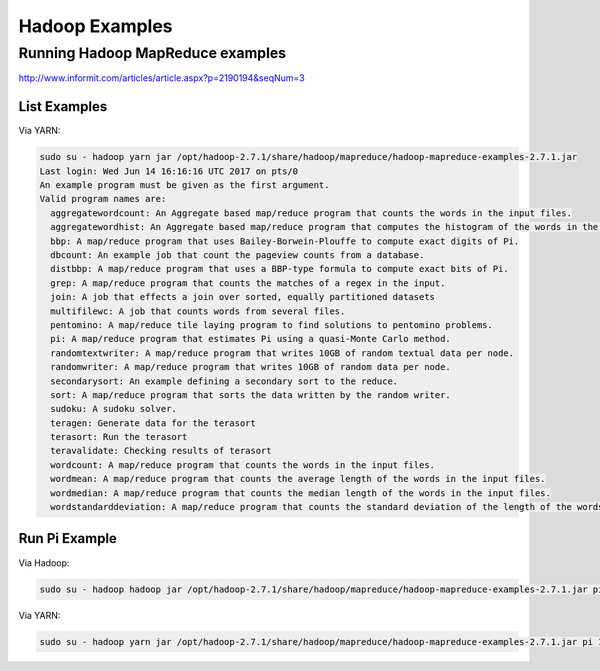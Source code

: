 ===============
Hadoop Examples
===============

Running Hadoop MapReduce examples
---------------------------------

http://www.informit.com/articles/article.aspx?p=2190194&seqNum=3

List Examples
=============

Via YARN:

.. code-block::

   sudo su - hadoop yarn jar /opt/hadoop-2.7.1/share/hadoop/mapreduce/hadoop-mapreduce-examples-2.7.1.jar 
   Last login: Wed Jun 14 16:16:16 UTC 2017 on pts/0
   An example program must be given as the first argument.
   Valid program names are:
     aggregatewordcount: An Aggregate based map/reduce program that counts the words in the input files.
     aggregatewordhist: An Aggregate based map/reduce program that computes the histogram of the words in the input files.
     bbp: A map/reduce program that uses Bailey-Borwein-Plouffe to compute exact digits of Pi.
     dbcount: An example job that count the pageview counts from a database.
     distbbp: A map/reduce program that uses a BBP-type formula to compute exact bits of Pi.
     grep: A map/reduce program that counts the matches of a regex in the input.
     join: A job that effects a join over sorted, equally partitioned datasets
     multifilewc: A job that counts words from several files.
     pentomino: A map/reduce tile laying program to find solutions to pentomino problems.
     pi: A map/reduce program that estimates Pi using a quasi-Monte Carlo method.
     randomtextwriter: A map/reduce program that writes 10GB of random textual data per node.
     randomwriter: A map/reduce program that writes 10GB of random data per node.
     secondarysort: An example defining a secondary sort to the reduce.
     sort: A map/reduce program that sorts the data written by the random writer.
     sudoku: A sudoku solver.
     teragen: Generate data for the terasort
     terasort: Run the terasort
     teravalidate: Checking results of terasort
     wordcount: A map/reduce program that counts the words in the input files.
     wordmean: A map/reduce program that counts the average length of the words in the input files.
     wordmedian: A map/reduce program that counts the median length of the words in the input files.
     wordstandarddeviation: A map/reduce program that counts the standard deviation of the length of the words in the input files.

Run Pi Example
==============

Via Hadoop:

.. code-block::

   sudo su - hadoop hadoop jar /opt/hadoop-2.7.1/share/hadoop/mapreduce/hadoop-mapreduce-examples-2.7.1.jar pi 10 100

Via YARN:

.. code-block::

   sudo su - hadoop yarn jar /opt/hadoop-2.7.1/share/hadoop/mapreduce/hadoop-mapreduce-examples-2.7.1.jar pi 10 100
